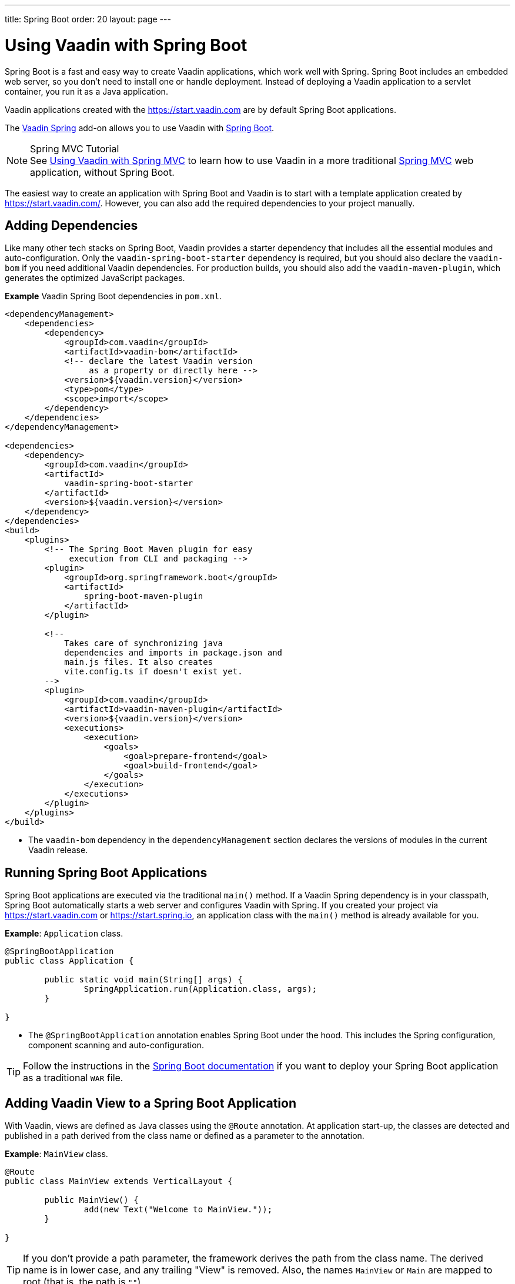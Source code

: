 ---
title: Spring Boot
order: 20
layout: page
---

= Using Vaadin with Spring Boot

Spring Boot is a fast and easy way to create Vaadin applications, which work well with Spring.
Spring Boot includes an embedded web server, so you don't need to install one or handle deployment.
Instead of deploying a Vaadin application to a servlet container, you run it as a Java application.

Vaadin applications created with the https://start.vaadin.com are by default Spring Boot applications.

The https://vaadin.com/directory/component/vaadin-spring/[Vaadin Spring] add-on allows you to use Vaadin with https://spring.io/projects/spring-boot[Spring Boot].

// Allow Spring MVC
pass:[<!-- vale Vaadin.Abbr = NO -->]

.Spring MVC Tutorial
[NOTE]
See <<spring-mvc#,Using Vaadin with Spring MVC>> to learn how to use Vaadin in a more traditional https://docs.spring.io/spring/docs/current/spring-framework-reference/web.html[Spring MVC] web application, without Spring Boot.

pass:[<!-- vale Vaadin.Abbr = YES -->]

The easiest way to create an application with Spring Boot and Vaadin is to start with a template application created by https://start.vaadin.com/.
However, you can also add the required dependencies to your project manually.

== Adding Dependencies

Like many other tech stacks on Spring Boot, Vaadin provides a starter dependency that includes all the essential modules and auto-configuration.
Only the `vaadin-spring-boot-starter` dependency is required, but you should also declare the `vaadin-bom` if you need additional Vaadin dependencies.
For production builds, you should also add the `vaadin-maven-plugin`, which generates the optimized JavaScript packages.

*Example* Vaadin Spring Boot dependencies in [filename]`pom.xml`.

[source,xml]
----
<dependencyManagement>
    <dependencies>
        <dependency>
            <groupId>com.vaadin</groupId>
            <artifactId>vaadin-bom</artifactId>
            <!-- declare the latest Vaadin version
                 as a property or directly here -->
            <version>${vaadin.version}</version>
            <type>pom</type>
            <scope>import</scope>
        </dependency>
    </dependencies>
</dependencyManagement>

<dependencies>
    <dependency>
        <groupId>com.vaadin</groupId>
        <artifactId>
            vaadin-spring-boot-starter
        </artifactId>
        <version>${vaadin.version}</version>
    </dependency>
</dependencies>
<build>
    <plugins>
        <!-- The Spring Boot Maven plugin for easy
             execution from CLI and packaging -->
        <plugin>
            <groupId>org.springframework.boot</groupId>
            <artifactId>
                spring-boot-maven-plugin
            </artifactId>
        </plugin>

        <!--
            Takes care of synchronizing java
            dependencies and imports in package.json and
            main.js files. It also creates
            vite.config.ts if doesn't exist yet.
        -->
        <plugin>
            <groupId>com.vaadin</groupId>
            <artifactId>vaadin-maven-plugin</artifactId>
            <version>${vaadin.version}</version>
            <executions>
                <execution>
                    <goals>
                        <goal>prepare-frontend</goal>
                        <goal>build-frontend</goal>
                    </goals>
                </execution>
            </executions>
        </plugin>
    </plugins>
</build>
----
* The `vaadin-bom` dependency in the `dependencyManagement` section declares the versions of modules in the current Vaadin release.


== Running Spring Boot Applications

Spring Boot applications are executed via the traditional [methodname]`main()` method.
If a Vaadin Spring dependency is in your classpath, Spring Boot automatically starts a web server and configures Vaadin with Spring.
If you created your project via https://start.vaadin.com or https://start.spring.io, an application class with the [methodname]`main()` method is already available for you.

*Example*: [classname]`Application` class.

[source,java]
----
@SpringBootApplication
public class Application {

	public static void main(String[] args) {
		SpringApplication.run(Application.class, args);
	}

}
----

* The `@SpringBootApplication` annotation enables Spring Boot under the hood. This includes the Spring configuration, component scanning and auto-configuration.

[TIP]
Follow the instructions in the https://docs.spring.io/spring-boot/docs/current/reference/html/howto-traditional-deployment.html[Spring Boot documentation] if you want to deploy your Spring Boot application as a traditional `WAR` file.

[[handling-urls]]
== Adding Vaadin View to a Spring Boot Application

With Vaadin, views are defined as Java classes using the `@Route` annotation.
At application start-up, the classes are detected and published in a path derived from the class name or defined as a parameter to the annotation.

*Example*: [classname]`MainView` class.

[source,java]
----
@Route
public class MainView extends VerticalLayout {

	public MainView() {
		add(new Text("Welcome to MainView."));
	}

}
----
[TIP]
If you don't provide a path parameter, the framework derives the path from the class name.
The derived name is in lower case, and any trailing "View" is removed.
Also, the names `MainView` or `Main` are mapped to root (that is, the path is `""`).

== Vaadin Spring Boot Examples

https://github.com/vaadin/flow-spring-examples[Vaadin Spring Examples] include example applications that showcase the basic usage of Vaadin and Spring Boot.
You can use them to test the concepts and features covered in this documentation.


[discussion-id]`744C143E-D8BF-4A9D-8CBA-28B382A32598`

